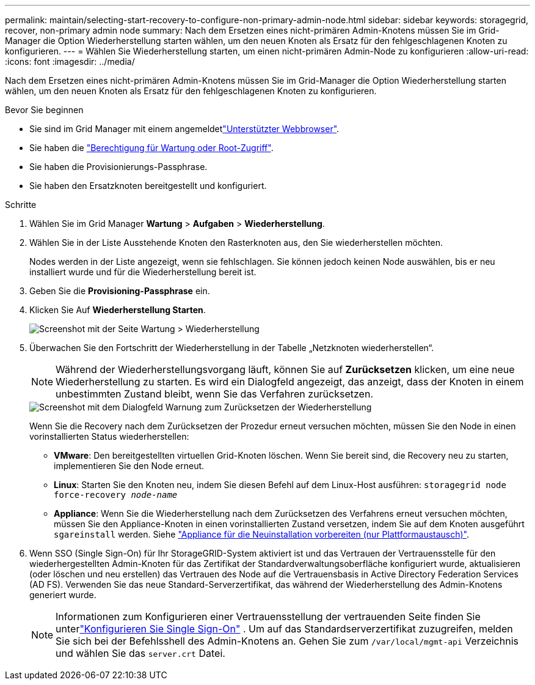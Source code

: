 ---
permalink: maintain/selecting-start-recovery-to-configure-non-primary-admin-node.html 
sidebar: sidebar 
keywords: storagegrid, recover, non-primary admin node 
summary: Nach dem Ersetzen eines nicht-primären Admin-Knotens müssen Sie im Grid-Manager die Option Wiederherstellung starten wählen, um den neuen Knoten als Ersatz für den fehlgeschlagenen Knoten zu konfigurieren. 
---
= Wählen Sie Wiederherstellung starten, um einen nicht-primären Admin-Node zu konfigurieren
:allow-uri-read: 
:icons: font
:imagesdir: ../media/


[role="lead"]
Nach dem Ersetzen eines nicht-primären Admin-Knotens müssen Sie im Grid-Manager die Option Wiederherstellung starten wählen, um den neuen Knoten als Ersatz für den fehlgeschlagenen Knoten zu konfigurieren.

.Bevor Sie beginnen
* Sie sind im Grid Manager mit einem angemeldetlink:../admin/web-browser-requirements.html["Unterstützter Webbrowser"].
* Sie haben die link:../admin/admin-group-permissions.html["Berechtigung für Wartung oder Root-Zugriff"].
* Sie haben die Provisionierungs-Passphrase.
* Sie haben den Ersatzknoten bereitgestellt und konfiguriert.


.Schritte
. Wählen Sie im Grid Manager *Wartung* > *Aufgaben* > *Wiederherstellung*.
. Wählen Sie in der Liste Ausstehende Knoten den Rasterknoten aus, den Sie wiederherstellen möchten.
+
Nodes werden in der Liste angezeigt, wenn sie fehlschlagen. Sie können jedoch keinen Node auswählen, bis er neu installiert wurde und für die Wiederherstellung bereit ist.

. Geben Sie die *Provisioning-Passphrase* ein.
. Klicken Sie Auf *Wiederherstellung Starten*.
+
image::../media/4b_select_recovery_node.png[Screenshot mit der Seite Wartung > Wiederherstellung]

. Überwachen Sie den Fortschritt der Wiederherstellung in der Tabelle „Netzknoten wiederherstellen“.
+

NOTE: Während der Wiederherstellungsvorgang läuft, können Sie auf *Zurücksetzen* klicken, um eine neue Wiederherstellung zu starten. Es wird ein Dialogfeld angezeigt, das anzeigt, dass der Knoten in einem unbestimmten Zustand bleibt, wenn Sie das Verfahren zurücksetzen.

+
image::../media/recovery_reset_warning.gif[Screenshot mit dem Dialogfeld Warnung zum Zurücksetzen der Wiederherstellung]

+
Wenn Sie die Recovery nach dem Zurücksetzen der Prozedur erneut versuchen möchten, müssen Sie den Node in einen vorinstallierten Status wiederherstellen:

+
** *VMware*: Den bereitgestellten virtuellen Grid-Knoten löschen. Wenn Sie bereit sind, die Recovery neu zu starten, implementieren Sie den Node erneut.
** *Linux*: Starten Sie den Knoten neu, indem Sie diesen Befehl auf dem Linux-Host ausführen: `storagegrid node force-recovery _node-name_`
** *Appliance*: Wenn Sie die Wiederherstellung nach dem Zurücksetzen des Verfahrens erneut versuchen möchten, müssen Sie den Appliance-Knoten in einen vorinstallierten Zustand versetzen, indem Sie auf dem Knoten ausgeführt `sgareinstall` werden. Siehe link:preparing-appliance-for-reinstallation-platform-replacement-only.html["Appliance für die Neuinstallation vorbereiten (nur Plattformaustausch)"].


. Wenn SSO (Single Sign-On) für Ihr StorageGRID-System aktiviert ist und das Vertrauen der Vertrauensstelle für den wiederhergestellten Admin-Knoten für das Zertifikat der Standardverwaltungsoberfläche konfiguriert wurde, aktualisieren (oder löschen und neu erstellen) das Vertrauen des Node auf die Vertrauensbasis in Active Directory Federation Services (AD FS). Verwenden Sie das neue Standard-Serverzertifikat, das während der Wiederherstellung des Admin-Knotens generiert wurde.
+

NOTE: Informationen zum Konfigurieren einer Vertrauensstellung der vertrauenden Seite finden Sie unterlink:../admin/configure-sso.html["Konfigurieren Sie Single Sign-On"] .  Um auf das Standardserverzertifikat zuzugreifen, melden Sie sich bei der Befehlsshell des Admin-Knotens an.  Gehen Sie zum `/var/local/mgmt-api` Verzeichnis und wählen Sie das `server.crt` Datei.


